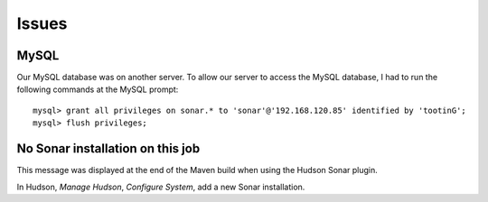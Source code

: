 Issues
******

MySQL
=====

Our MySQL database was on another server.  To allow our server to access the
MySQL database, I had to run the following commands at the MySQL prompt:

::

  mysql> grant all privileges on sonar.* to 'sonar'@'192.168.120.85' identified by 'tootinG';
  mysql> flush privileges;

No Sonar installation on this job
=================================

This message was displayed at the end of the Maven build when using the Hudson
Sonar plugin.

In Hudson, *Manage Hudson*, *Configure System*, add a new Sonar installation.

